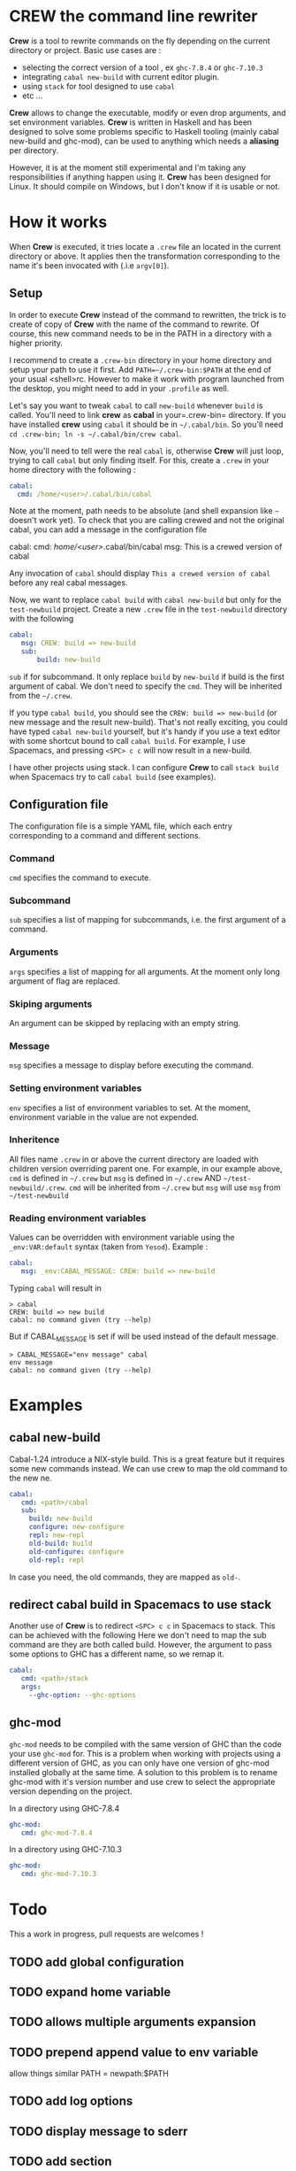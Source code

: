 * CREW the command line rewriter
*Crew* is a tool to rewrite commands on the fly depending on the current directory or project.
Basic use cases are :
- selecting the correct version of a tool , ex =ghc-7.8.4= or =ghc-7.10.3=
- integrating =cabal new-build= with current editor plugin.
- using =stack= for tool designed to use =cabal=
- etc ...

*Crew* allows to change the executable, modify or even drop arguments, and set environment variables.
*Crew* is written in Haskell and has been designed to solve some problems specific to Haskell tooling (mainly cabal new-build and ghc-mod), 
can be used to anything which needs a *aliasing* per directory.

However, it is at the moment still experimental and I'm taking any responsibilities if anything happen using it.
*Crew* has been designed for Linux. It should compile on Windows, but I don't know if it is usable or not.

* How it works
When *Crew* is executed, it tries locate a =.crew= file an located in the current directory or above.
It applies then the transformation corresponding to the name it's been invocated with (.i.e =argv[0]=).

** Setup
In order to execute *Crew* instead of the command to rewritten, the trick is to create of copy of *Crew* with the
name of the command to rewrite. Of course, this new command needs to be in the PATH in a directory with a higher priority.

I recommend to create a =.crew-bin= directory in your home directory and setup your path to use it first.
Add =PATH=~/.crew-bin:$PATH= at the end of your usual <shell>rc. However to make it work with program launched from the desktop,
you might need to add in your =.profile= as well.

Let's say you want to tweak =cabal= to call =new-build= whenever =build= is called. You'll need to link *crew* as *cabal* in your=.crew-bin= directory.
If you have installed *crew* using =cabal= it should be in =~/.cabal/bin=. So you'll need =cd .crew-bin; ln -s ~/.cabal/bin/crew cabal=.

Now, you'll need to tell were the real =cabal= is, otherwise *Crew* will just loop, trying to call =cabal= but only finding itself.
For this, create a =.crew= in your home directory with the following :


#+BEGIN_SRC yaml
    cabal:
      cmd: /home/<user>/.cabal/bin/cabal
#+END_SRC

Note at the moment, path needs to be absolute (and shell expansion like =~= doesn't work yet).
To check that you are calling crewed and not the original cabal, you can add a message in the configuration file

#+BEGIN_EXAMPLE yaml
    cabal:
      cmd: /home/<user>/.cabal/bin/cabal
      msg: This is a crewed version of cabal
#+END_EXAMPLE

Any invocation of =cabal= should display =This a crewed version of cabal= before any real cabal messages.

Now, we want to replace =cabal build= with =cabal new-build= but only for the =test-newbuild= project.
Create a new =.crew= file in the =test-newbuild= directory with the following

#+BEGIN_SRC yaml
    cabal:
       msg: CREW: build => new-build
       sub:
           build: new-build
#+END_SRC

=sub= if for subcommand. It only replace =build= by =new-build= if build is the first argument of cabal.
We don't need to specify the =cmd=. They will be inherited from the =~/.crew=.

If you type =cabal build=, you should see the =CREW: build => new-build= (or new message and the result new-build).
That's not really exciting, you could have typed =cabal new-build= yourself, but it's handy if you use a text editor with 
some shortcut bound to call =cabal build=. For example, I use Spacemacs, and pressing =<SPC> c c= will now result in a new-build.

I have other projects using stack. I can configure *Crew* to call =stack build= when Spacemacs try to call =cabal build= (see examples).


** Configuration file
The configuration file is a simple YAML file, which each entry corresponding to a command and different sections.
*** Command
=cmd= specifies the command to execute.
*** Subcommand
=sub= specifies a list of mapping for subcommands, i.e. the first argument of a command.
*** Arguments
=args= specifies a list of mapping for all arguments. At the moment only long argument of flag are replaced.
*** Skiping arguments
An argument can be skipped by replacing with an empty string.
*** Message
=msg= specifies a message to display before executing the command.
*** Setting environment variables
=env= specifies a list of environment variables to set. At the moment, environment variable in the value are not expended.
*** Inheritence
All files name =.crew= in or above the current directory are loaded with children version overriding parent one.
For example, in our example above, =cmd= is defined in =~/.crew= but =msg= is defined in =~/.crew= AND =~/test-newbuild/.crew=.
=cmd= will be inherited from =~/.crew= but =msg= will use =msg= from =~/test-newbuild=
*** Reading environment variables
Values can be overridden with environment variable using the =_env:VAR:default= syntax (taken from =Yesod=).
Example :

#+BEGIN_SRC yaml
    cabal:
       msg: _env:CABAL_MESSAGE: CREW: build => new-build
#+END_SRC

Typing =cabal= will result in

#+BEGIN_SRC shell
 > cabal
 CREW: build => new build
 cabal: no command given (try --help)
#+END_SRC

But if CABAL_MESSAGE is set if will be used instead of the default message.


#+BEGIN_SRC shell
> CABAL_MESSAGE="env message" cabal
env message
cabal: no command given (try --help)
#+END_SRC

* Examples
** cabal new-build
Cabal-1.24 introduce a NIX-style build. This is a great feature but it requires some new commands instead. We can use crew to map the old command to the new ne.

#+BEGIN_SRC yaml
cabal:
   cmd: <path>/cabal
   sub:
     build: new-build
     configure: new-configure
     repl: new-repl
     old-build: build
     old-configure: configure
     old-repl: repl
#+END_SRC

In case you need, the old commands, they are mapped as =old-=.


** redirect cabal build in Spacemacs to use stack
Another use of *Crew* is to redirect =<SPC> c c= in Spacemacs to stack. This can be achieved with the following
Here we don't need to map the sub command are they are both called build. However, the argument to pass some options
to GHC has a different name, so we remap it.

#+BEGIN_SRC yaml
cabal:
   cmd: <path>/stack
   args:
     --ghc-option: --ghc-options
#+END_SRC

** ghc-mod
=ghc-mod= needs to be compiled with the same version of GHC than the code your use =ghc-mod= for.
This is a problem when working with projects using a different version of GHC, as you can only have 
one version of ghc-mod installed globally at the same time.
A solution to this problem is to rename ghc-mod with it's version number and use crew to select the appropriate version depending on the project.

In a directory using GHC-7.8.4

#+BEGIN_SRC yaml
ghc-mod:
   cmd: ghc-mod-7.8.4
#+END_SRC

In a directory using GHC-7.10.3
#+BEGIN_SRC yaml
ghc-mod:
   cmd: ghc-mod-7.10.3
#+END_SRC


* Todo
This a work in progress, pull requests are welcomes !

** TODO add global configuration
** TODO expand home variable
** TODO allows multiple arguments expansion
** TODO prepend append value to env variable
allow things similar PATH = newpath:$PATH
** TODO add log options
** TODO display message to sderr
** TODO add section
example -mpatter => --test-arguments -mpatter
** TODO crew command to generate links and default config
** TODO options to bypass crew
execute command by removing =.crew-bin= from the path

** TODO use regexp 
